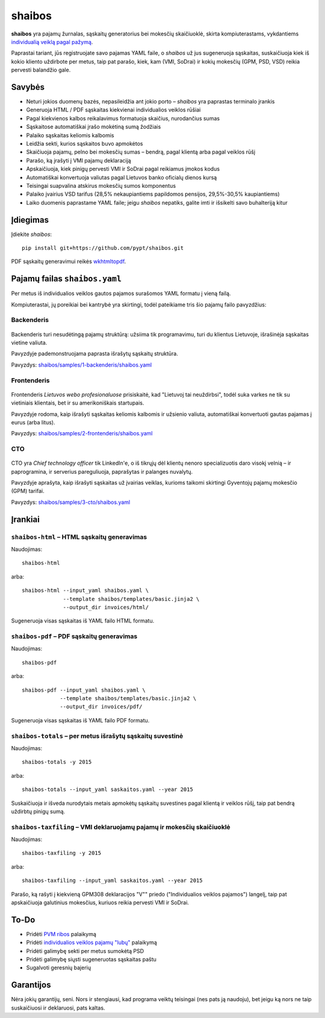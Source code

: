 .. raw:: html

   <!-- pandoc -s README.mdown -o README.rst -->

shaibos
=======

|Build Status| |Coverage Status|

**shaibos** yra pajamų žurnalas, sąskaitų generatorius bei mokesčių
skaičiuoklė, skirta kompiuterastams, vykdantiems `individualią veiklą
pagal pažymą <https://www.vmi.lt/cms/web/kmdb/1.4.9>`__.

Paprastai tariant, jūs registruojate savo pajamas YAML faile, o
*shaibos* už jus sugeneruoja sąskaitas, suskaičiuoja kiek iš kokio
kliento uždirbote per metus, taip pat parašo, kiek, kam (VMI, SoDrai) ir
kokių mokesčių (GPM, PSD, VSD) reikia pervesti balandžio gale.

Savybės
-------

-  Neturi jokios duomenų bazės, nepasileidžia ant jokio porto –
   *shaibos* yra paprastas terminalo įrankis
-  Generuoja HTML / PDF sąskaitas kiekvienai individualios veiklos
   rūšiai
-  Pagal kiekvienos kalbos reikalavimus formatuoja skaičius, nurodančius
   sumas
-  Sąskaitose automatiškai įrašo mokėtiną sumą žodžiais
-  Palaiko sąskaitas keliomis kalbomis
-  Leidžia sekti, kurios sąskaitos buvo apmokėtos
-  Skaičiuoja pajamų, pelno bei mokesčių sumas – bendrą, pagal klientą
   arba pagal veiklos rūšį
-  Parašo, ką įrašyti į VMI pajamų deklaraciją
-  Apskaičiuoja, kiek pinigų pervesti VMI ir SoDrai pagal reikiamus
   įmokos kodus
-  Automatiškai konvertuoja valiutas pagal Lietuvos banko oficialų
   dienos kursą
-  Teisingai suapvalina atskirus mokesčių sumos komponentus
-  Palaiko įvairius VSD tarifus (28,5% nekaupiantiems papildomos
   pensijos, 29,5%-30,5% kaupiantiems)
-  Laiko duomenis paprastame YAML faile; jeigu *shaibos* nepatiks,
   galite imti ir išsikelti savo buhalteriją kitur

Įdiegimas
---------

Įdiekite *shaibos*:

::

    pip install git+https://github.com/pypt/shaibos.git

PDF sąskaitų generavimui reikės
`wkhtmltopdf <http://wkhtmltopdf.org/downloads.html>`__.

Pajamų failas ``shaibos.yaml``
------------------------------

Per metus iš individualios veiklos gautos pajamos surašomos YAML formatu
į vieną failą.

Kompiuterastai, jų poreikiai bei kantrybė yra skirtingi, todėl
pateikiame tris šio pajamų failo pavyzdžius:

Backenderis
~~~~~~~~~~~

.. figure:: docs/images/backenderis.jpg
   :alt: 

Backenderis turi nesudėtingą pajamų struktūrą: užsiima tik programavimu,
turi du klientus Lietuvoje, išrašinėja sąskaitas vietine valiuta.

Pavyzdyje pademonstruojama paprasta išrašytų sąskaitų struktūra.

Pavyzdys:
`shaibos/samples/1-backenderis/shaibos.yaml <shaibos/samples/1-backenderis/shaibos.yaml>`__

Frontenderis
~~~~~~~~~~~~

.. figure:: docs/images/frontenderis.jpg
   :alt: 

Frontenderis *Lietuvos webo profesionaluose* prisiskaitė, kad "Lietuvoj
tai neuždirbsi", todėl suka varkes ne tik su vietiniais klientais, bet
ir su amerikoniškais startupais.

Pavyzdyje rodoma, kaip išrašyti sąskaitas keliomis kalbomis ir užsienio
valiuta, automatiškai konvertuoti gautas pajamas į eurus (arba litus).

Pavyzdys:
`shaibos/samples/2-frontenderis/shaibos.yaml <shaibos/samples/2-frontenderis/shaibos.yaml>`__

CTO
~~~

.. figure:: docs/images/cto.jpg
   :alt: 

CTO yra *Chief technology officer* tik LinkedIn'e, o iš tikrųjų dėl
klientų nenoro specializuotis daro visokį velnią – ir paprogramina, ir
serverius pareguliuoja, paprašytas ir palanges nuvalytų.

Pavyzdyje aprašyta, kaip išrašyti sąskaitas už įvairias veiklas, kurioms
taikomi skirtingi Gyventojų pajamų mokesčio (GPM) tarifai.

Pavyzdys:
`shaibos/samples/3-cto/shaibos.yaml <shaibos/samples/3-cto/shaibos.yaml>`__

Įrankiai
--------

``shaibos-html`` – HTML sąskaitų generavimas
~~~~~~~~~~~~~~~~~~~~~~~~~~~~~~~~~~~~~~~~~~~~

Naudojimas:

::

    shaibos-html

arba:

::

    shaibos-html --input_yaml shaibos.yaml \
                 --template shaibos/templates/basic.jinja2 \
                 --output_dir invoices/html/

Sugeneruoja visas sąskaitas iš YAML failo HTML formatu.

``shaibos-pdf`` – PDF sąskaitų generavimas
~~~~~~~~~~~~~~~~~~~~~~~~~~~~~~~~~~~~~~~~~~

Naudojimas:

::

    shaibos-pdf

arba:

::

    shaibos-pdf --input_yaml shaibos.yaml \
                --template shaibos/templates/basic.jinja2 \
                --output_dir invoices/pdf/

Sugeneruoja visas sąskaitas iš YAML failo PDF formatu.

``shaibos-totals`` – per metus išrašytų sąskaitų suvestinė
~~~~~~~~~~~~~~~~~~~~~~~~~~~~~~~~~~~~~~~~~~~~~~~~~~~~~~~~~~

Naudojimas:

::

    shaibos-totals -y 2015

arba:

::

    shaibos-totals --input_yaml saskaitos.yaml --year 2015

Suskaičiuoja ir išveda nurodytais metais apmokėtų sąskaitų suvestines
pagal klientą ir veiklos rūšį, taip pat bendrą uždirbtų pinigų sumą.

``shaibos-taxfiling`` – VMI deklaruojamų pajamų ir mokesčių skaičiuoklė
~~~~~~~~~~~~~~~~~~~~~~~~~~~~~~~~~~~~~~~~~~~~~~~~~~~~~~~~~~~~~~~~~~~~~~~

Naudojimas:

::

    shaibos-taxfiling -y 2015

arba:

::

    shaibos-taxfiling --input_yaml saskaitos.yaml --year 2015

Parašo, ką rašyti į kiekvieną GPM308 deklaracijos "V"" priedo
("Individualios veiklos pajamos") langelį, taip pat apskaičiuoja
galutinius mokesčius, kuriuos reikia pervesti VMI ir SoDrai.

To-Do
-----

-  Pridėti `PVM
   ribos <https://www.vmi.lt/cms/pridetines-vertes-mokestis>`__
   palaikymą
-  Pridėti `individualios veiklos pajamų
   "lubų" <http://www.veiklosmokesciai.lt/apie-individualia-veikla/individualios-veiklos-mokesciai/>`__
   palaikymą
-  Pridėti galimybę sekti per metus sumokėtą PSD
-  Pridėti galimybę siųsti sugeneruotas sąskaitas paštu
-  Sugalvoti geresnių bajerių

Garantijos
----------

Nėra jokių garantijų, seni. Nors ir stengiausi, kad programa veiktų
teisingai (nes pats ją naudoju), bet jeigu ką nors ne taip suskaičiuosi
ir deklaruosi, pats kaltas.

.. |Build Status| image:: https://travis-ci.org/pypt/shaibos.svg?branch=develop
   :target: https://travis-ci.org/pypt/shaibos
.. |Coverage Status| image:: https://coveralls.io/repos/github/pypt/shaibos/badge.svg?branch=develop
   :target: https://coveralls.io/github/pypt/shaibos
